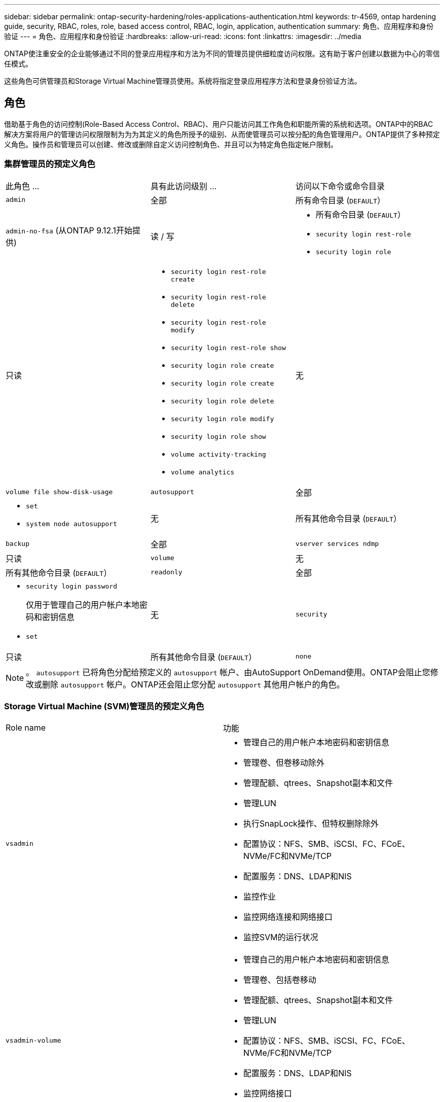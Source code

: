 ---
sidebar: sidebar 
permalink: ontap-security-hardening/roles-applications-authentication.html 
keywords: tr-4569, ontap hardening guide, security, RBAC, roles, role, based access control, RBAC, login, application, authentication 
summary: 角色、应用程序和身份验证 
---
= 角色、应用程序和身份验证
:hardbreaks:
:allow-uri-read: 
:icons: font
:linkattrs: 
:imagesdir: ../media


[role="lead"]
ONTAP使注重安全的企业能够通过不同的登录应用程序和方法为不同的管理员提供细粒度访问权限。这有助于客户创建以数据为中心的零信任模式。

这些角色可供管理员和Storage Virtual Machine管理员使用。系统将指定登录应用程序方法和登录身份验证方法。



== 角色

借助基于角色的访问控制(Role-Based Access Control、RBAC)、用户只能访问其工作角色和职能所需的系统和选项。ONTAP中的RBAC解决方案将用户的管理访问权限限制为为为其定义的角色所授予的级别、从而使管理员可以按分配的角色管理用户。ONTAP提供了多种预定义角色。操作员和管理员可以创建、修改或删除自定义访问控制角色、并且可以为特定角色指定帐户限制。



=== 集群管理员的预定义角色

|===


| 此角色 ... | 具有此访问级别 ... | 访问以下命令或命令目录 


 a| 
`admin`
 a| 
全部
 a| 
所有命令目录 (`DEFAULT`）



 a| 
`admin-no-fsa` (从ONTAP 9.12.1开始提供)
 a| 
读 / 写
 a| 
* 所有命令目录 (`DEFAULT`）
* `security login rest-role`
* `security login role`




 a| 
只读
 a| 
* `security login rest-role create`
* `security login rest-role delete`
* `security login rest-role modify`
* `security login rest-role show`
* `security login role create`
* `security login role create`
* `security login role delete`
* `security login role modify`
* `security login role show`
* `volume activity-tracking`
* `volume analytics`




 a| 
无
 a| 
`volume file show-disk-usage`



 a| 
`autosupport`
 a| 
全部
 a| 
* `set`
* `system node autosupport`




 a| 
无
 a| 
所有其他命令目录 (`DEFAULT`）



 a| 
`backup`
 a| 
全部
 a| 
`vserver services ndmp`



 a| 
只读
 a| 
`volume`



 a| 
无
 a| 
所有其他命令目录 (`DEFAULT`）



 a| 
`readonly`
 a| 
全部
 a| 
* `security login password`
+
仅用于管理自己的用户帐户本地密码和密钥信息

* `set`




 a| 
无
 a| 
`security`



 a| 
只读
 a| 
所有其他命令目录 (`DEFAULT`）



 a| 
`none`
 a| 
无
 a| 
所有命令目录 (`DEFAULT`）

|===

NOTE: 。 `autosupport` 已将角色分配给预定义的 `autosupport` 帐户、由AutoSupport OnDemand使用。ONTAP会阻止您修改或删除 `autosupport` 帐户。ONTAP还会阻止您分配 `autosupport` 其他用户帐户的角色。



=== Storage Virtual Machine (SVM)管理员的预定义角色

|===


| Role name | 功能 


 a| 
`vsadmin`
 a| 
* 管理自己的用户帐户本地密码和密钥信息
* 管理卷、但卷移动除外
* 管理配额、qtrees、Snapshot副本和文件
* 管理LUN
* 执行SnapLock操作、但特权删除除外
* 配置协议：NFS、SMB、iSCSI、FC、FCoE、 NVMe/FC和NVMe/TCP
* 配置服务：DNS、LDAP和NIS
* 监控作业
* 监控网络连接和网络接口
* 监控SVM的运行状况




 a| 
`vsadmin-volume`
 a| 
* 管理自己的用户帐户本地密码和密钥信息
* 管理卷、包括卷移动
* 管理配额、qtrees、Snapshot副本和文件
* 管理LUN
* 配置协议：NFS、SMB、iSCSI、FC、FCoE、 NVMe/FC和NVMe/TCP
* 配置服务：DNS、LDAP和NIS
* 监控网络接口
* 监控SVM的运行状况




 a| 
`vsadmin-protocol`
 a| 
* 管理自己的用户帐户本地密码和密钥信息
* 配置协议：NFS、SMB、iSCSI、FC、FCoE、 NVMe/FC和NVMe/TCP
* 配置服务：DNS、LDAP和NIS
* 管理LUN
* 监控网络接口
* 监控SVM的运行状况




 a| 
`vsadmin-backup`
 a| 
* 管理自己的用户帐户本地密码和密钥信息
* 管理NDMP操作
* 将已还原的卷设置为读/写卷
* 管理SnapMirror关系和Snapshot副本
* 查看卷和网络信息




 a| 
`vsadmin-snaplock`
 a| 
* 管理自己的用户帐户本地密码和密钥信息
* 管理卷、但卷移动除外
* 管理配额、qtrees、Snapshot副本和文件
* 执行SnapLock操作、包括以特权方式删除
* 配置协议：NFS和SMB
* 配置服务：DNS、LDAP和NIS
* 监控作业
* 监控网络连接和网络接口




 a| 
`vsadmin-readonly`
 a| 
* 管理自己的用户帐户本地密码和密钥信息
* 监控SVM的运行状况
* 监控网络接口
* 查看卷和LUN
* 查看服务和协议


|===


== 应用程序方法

应用程序方法用于指定登录方法的访问类型。可能的值包括 `console, http, ontapi, rsh, snmp, service-processor, ssh,` 和 `telnet`。

将此参数设置为 `service-processor` 可授予用户对服务处理器的访问权限。如果此参数设置为 `service-processor`，则必须将该 `-authentication-method` 参数设置为 `password` ，因为服务处理器仅支持密码身份验证。SVM用户帐户无法访问服务处理器。因此，当参数设置为时，操作员和管理员不能使用 `-vserver` 参数 `service-processor`。

要进一步限制对的访问， `service-processor` 请使用命令 `system service-processor ssh add-allowed-addresses`。命令 `system service-processor api-service` 可用于更新配置和证书。

出于安全原因、Telnet和远程Shell (RSH)默认处于禁用状态、因为NetApp建议使用安全Shell (SSH)进行安全远程访问。如果需要或唯一需要Telnet或RSH、则必须启用它们。

命令用于 `security protocol modify` 修改RSH和Telnet的现有集群范围配置。通过将已启用字段设置为，在集群中启用RSH和Telnet `true`。



== 身份验证方法

authentication方法参数用于指定用于登录的身份验证方法。

[cols="33%,67%"]
|===
| 身份验证方法 | Description 


| `cert` | SSL证书身份验证 


| `community` | SNMP 团体字符串 


| `domain` | Active Directory 身份验证 


| `nsswitch` | LDAP或NIS身份验证 


| `password` | Password 


| `publickey` | 公共密钥身份验证 


| `usm` | SNMP用户安全模型 
|===

NOTE: 由于协议安全漏洞、不建议使用NIS。

从ONTAP 9.3开始、本地SSH帐户可以使用和密码作为两种身份验证方法进行链式双因素身份验证 `admin` `publickey` 。除了 `-authentication-method` 命令中的字段 `security login` 之外、还添加了一个名为的新字段 `-second-authentication-method` 。公共密钥或密码可以指定为 `-authentication-method` 或 `-second-authentication-method`。但是、在SSH身份验证期间、顺序始终是部分身份验证的公共密钥、后跟用于完全身份验证的密码提示。

[listing]
----
[user@host01 ~]$ ssh ontap.netapp.local
Authenticated with partial success.
Password:
cluster1::>
----
从ONTAP 9.4开始， `nsswitch` 可用作的第二种身份验证方法 `publickey`。

从ONTAP 9.12.1开始、FIDO2也可用于使用YukiKey硬件身份验证设备或其他FIDO2兼容设备进行SSH身份验证。

从ONTAP 9.13.1.开始：

* `domain` 帐户可用作中的第二种身份验证方法 `publickey`。
* 基于时间的一次性密码是由算法生成的临时密码 (`totp`，该算法使用当前时间作为第二种身份验证方法的身份验证因素之一。
* SSH公共密钥以及证书均支持公共密钥撤消、这些证书将在SSH期间进行到期/撤消检查。


有关ONTAP系统管理器、Active IQ Unified Manager和SSH的多因素身份验证(MFA)的详细信息，请参见 link:http://www.netapp.com/us/media/tr-4647.pdf["TR-4647：《ONTAP 9中的多因素身份验证》"^]。
